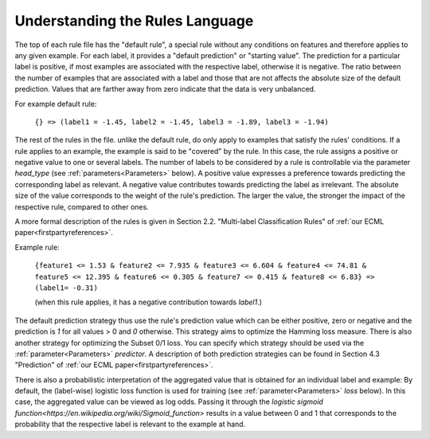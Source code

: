 .. _rules:

Understanding the Rules Language
================================

The top of each rule file has the "default rule", a special rule without any conditions on features and therefore applies to any given example. For each label, it provides a "default prediction" or "starting value". The prediction for a particular label is positive, if most examples are associated with the respective label, otherwise it is negative. The ratio between the number of examples that are associated with a label and those that are not affects the absolute size of the default prediction. Values that are farther away from zero indicate that the data is very unbalanced.

For example default rule:

    ``{} => (label1 = -1.45, label2 = -1.45, label3 = -1.89, label3 = -1.94)``

The rest of the rules in the file. unlike the default rule, do only apply to examples that satisfy the rules' conditions. If a rule applies to an example, the example is said to be "covered" by the rule. In this case, the rule assigns a positive or negative value to one or several labels. The number of labels to be considered by a rule is controllable via the parameter `head_type` (see :ref:`parameters<Parameters>` below). A positive value expresses a preference towards predicting the corresponding label as relevant. A negative value contributes towards predicting the label as irrelevant. The absolute size of the value corresponds to the weight of the rule's prediction. The larger the value, the stronger the impact of the respective rule, compared to other ones.
 
A more formal description of the rules is given in Section 2.2. "Multi-label Classification Rules" of :ref:`our ECML paper<firstpartyreferences>`.

Example rule:

    ``{feature1 <= 1.53 & feature2 <= 7.935 & feature3 <= 6.604 & feature4 <= 74.81 & feature5 <= 12.395 & feature6 <= 0.305 & feature7 <= 0.415 & feature8 <= 6.83} => (label1= -0.31)``

    (when this rule applies, it has a negative contribution towards `label1`.)

The default prediction strategy thus use the rule's prediction value which can be either positive, zero or negative and the prediction is `1` for all values > 0 and `0` otherwise. This strategy aims to optimize the Hamming loss measure. There is also another strategy for optimizing the Subset 0/1 loss. You can specify which strategy should be used via the :ref:`parameter<Parameters>` `predictor`. A description of both prediction strategies can be found in Section 4.3 "Prediction" of :ref:`our ECML paper<firstpartyreferences>`.
 
There is also a probabilistic interpretation of the aggregated value that is obtained for an individual label and example: By default, the (label-wise) logistic loss function is used for training (see :ref:`parameter<Parameters>` `loss` below). In this case, the aggregated value can be viewed as log odds. Passing it through the `logistic sigmoid function<https://en.wikipedia.org/wiki/Sigmoid_function>` results in a value between 0 and 1 that corresponds to the probability that the respective label is relevant to the example at hand.
